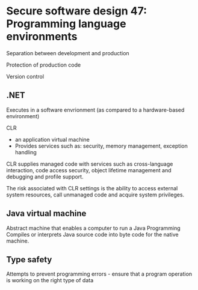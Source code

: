 * Secure software design 47: Programming language environments

Separation between development and production

Protection of production code

Version control

** .NET

Executes in a software envrionment (as compared to a hardware-based environment)

CLR
- an application virtual machine
- Provides services such as: security, memory management, exception handling

CLR supplies managed code with services such as cross-language interaction, code access security, 
object lifetime management and debugging and profile support.

The risk associated with CLR settings is the ability to access external system resources, 
call unmanaged code and acquire system privileges.

** Java virtual machine

Abstract machine that enables a computer to run a Java Programming
Compiles or interprets Java source code into byte code for the native machine.

** Type safety
Attempts to prevent programming errors - ensure that a program operation is working on the right type of data
